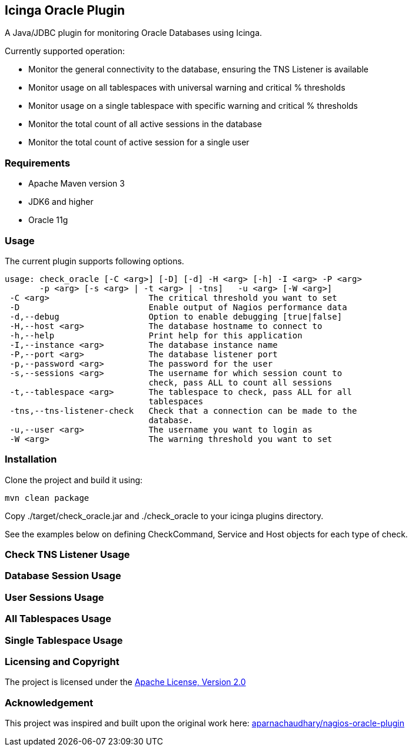 == Icinga Oracle Plugin ==

A Java/JDBC plugin for monitoring Oracle Databases using Icinga.  

Currently supported operation:

* Monitor the general connectivity to the database, ensuring the TNS Listener is available
* Monitor usage on all tablespaces with universal warning and critical % thresholds
* Monitor usage on a single tablespace with specific warning and critical % thresholds
* Monitor the total count of all active sessions in the database
* Monitor the total count of active session for a single user

=== Requirements ===
* Apache Maven version 3
* JDK6 and higher
* Oracle 11g

=== Usage ===
The current plugin supports following options.

[source,bash]
----

usage: check_oracle [-C <arg>] [-D] [-d] -H <arg> [-h] -I <arg> -P <arg>
       -p <arg> [-s <arg> | -t <arg> | -tns]   -u <arg> [-W <arg>]
 -C <arg>                    The critical threshold you want to set
 -D                          Enable output of Nagios performance data
 -d,--debug                  Option to enable debugging [true|false]
 -H,--host <arg>             The database hostname to connect to
 -h,--help                   Print help for this application
 -I,--instance <arg>         The database instance name
 -P,--port <arg>             The database listener port
 -p,--password <arg>         The password for the user
 -s,--sessions <arg>         The username for which session count to
                             check, pass ALL to count all sessions
 -t,--tablespace <arg>       The tablespace to check, pass ALL for all
                             tablespaces
 -tns,--tns-listener-check   Check that a connection can be made to the
                             database.
 -u,--user <arg>             The username you want to login as
 -W <arg>                    The warning threshold you want to set

----

=== Installation ===

Clone the project and build it using:

  mvn clean package
  
Copy ./target/check_oracle.jar and ./check_oracle to your icinga plugins directory.

See the examples below on defining CheckCommand, Service and Host objects for each type of check.

=== Check TNS Listener Usage ===

=== Database Session Usage ===

=== User Sessions Usage ===

=== All Tablespaces Usage ===

=== Single Tablespace Usage ===


=== Licensing and Copyright ===

The project is licensed under the http://www.apache.org/licenses/LICENSE-2.0[Apache License, Version 2.0]

=== Acknowledgement ===

This project was inspired and built upon the original work here: https://github.com/aparnachaudhary/nagios-plugin-oracle[aparnachaudhary/nagios-oracle-plugin]